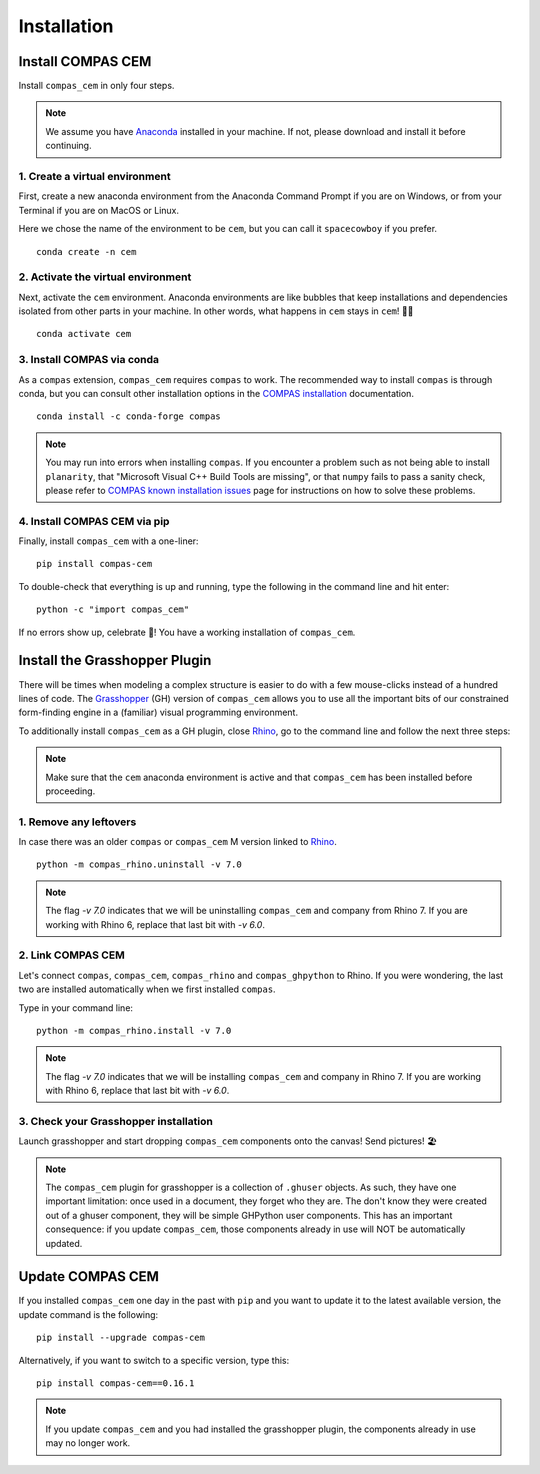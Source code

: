 ********************************************************************************
Installation
********************************************************************************

.. _Anaconda: https://www.anaconda.com/
.. _Rhino: https://www.rhino3d.com/
.. _Grasshopper: https://www.grasshopper3d.com/
.. _COMPAS installation: https://compas.dev/compas/latest/installation
.. _COMPAS known installation issues: https://compas.dev/compas/latest/installation#known-issues


.. highlight:: bash


Install COMPAS CEM
==================

Install ``compas_cem`` in only four steps.

.. note::

   We assume you have `Anaconda`_ installed in your machine. If not, please download and install it before continuing.

1. Create a virtual environment
--------------------------------

First, create a new anaconda environment from the Anaconda Command Prompt if you are on Windows, or from your Terminal if you are on MacOS or Linux.

Here we chose the name of the environment to be ``cem``, but you can call it ``spacecowboy`` if you prefer.

::

    conda create -n cem


2. Activate the virtual environment
-----------------------------------

Next, activate the ``cem`` environment. Anaconda environments are like bubbles that keep installations and dependencies isolated from other parts in your machine. In other words, what happens in ``cem`` stays in ``cem``! 🕺🏻

::

    conda activate cem


3. Install COMPAS via conda
----------------------------

As a ``compas`` extension, ``compas_cem`` requires ``compas`` to work.
The recommended way to install ``compas`` is through conda, but you can consult other installation options in the `COMPAS installation`_ documentation.


::

    conda install -c conda-forge compas

.. note::

   You may run into errors when installing ``compas``. If you encounter a problem such as not being able to install ``planarity``, that "Microsoft Visual C++ Build Tools are missing", or that ``numpy`` fails to pass a sanity check, please refer to `COMPAS known installation issues`_ page for instructions on how to solve these problems.



4. Install COMPAS CEM via pip
-----------------------------

Finally, install ``compas_cem`` with a one-liner:

::

   pip install compas-cem


To double-check that everything is up and running, type the following in the
command line and hit enter:

::

    python -c "import compas_cem"

If no errors show up, celebrate 🎉! You have a working installation of ``compas_cem``.


Install the Grasshopper Plugin
==============================

There will be times when modeling a complex structure is easier to do with a few mouse-clicks instead of a hundred lines of code.
The `Grasshopper`_ (GH) version of ``compas_cem`` allows you to use all the important bits of our constrained form-finding engine in a (familiar) visual programming environment.

To additionally install ``compas_cem`` as a GH plugin, close `Rhino`_, go to the command line and follow the next three steps:

.. note::

   Make sure that the ``cem`` anaconda environment is active and that ``compas_cem`` has been installed before proceeding.

1. Remove any leftovers
------------------------

In case there was an older ``compas`` or ``compas_cem`` M version linked to `Rhino`_.

::

    python -m compas_rhino.uninstall -v 7.0

.. note::

   The flag `-v 7.0` indicates that we will be uninstalling ``compas_cem`` and company from Rhino 7. If you are working with Rhino 6, replace that last bit with `-v 6.0`.

2. Link COMPAS CEM
------------------

Let's connect ``compas``, ``compas_cem``, ``compas_rhino`` and ``compas_ghpython`` to
Rhino. If you were wondering, the last two are installed automatically when we first installed ``compas``.

Type in your command line:

::

    python -m compas_rhino.install -v 7.0

.. note::

   The flag `-v 7.0` indicates that we will be installing ``compas_cem`` and company in Rhino 7. If you are working with Rhino 6, replace that last bit with `-v 6.0`.


3. Check your Grasshopper installation
--------------------------------------

Launch grasshopper and start dropping ``compas_cem`` components onto the canvas! Send pictures! 🏖

.. note::

   The ``compas_cem`` plugin for grasshopper is a collection of ``.ghuser`` objects. As such, they have one important limitation: once used in a document, they forget who they are. The don't know they were created out of a ghuser component, they will be simple GHPython user components. This has an important consequence: if you update ``compas_cem``, those components already in use will NOT be automatically updated.


Update COMPAS CEM
=================

If you installed ``compas_cem`` one day in the past with ``pip`` and you want to update it to the latest available version, the update command is the following:

::

    pip install --upgrade compas-cem


Alternatively, if you want to switch to a specific version, type this:

::

    pip install compas-cem==0.16.1

.. note::

   If you update ``compas_cem`` and you had installed the grasshopper plugin, the components already in use may no longer work.
